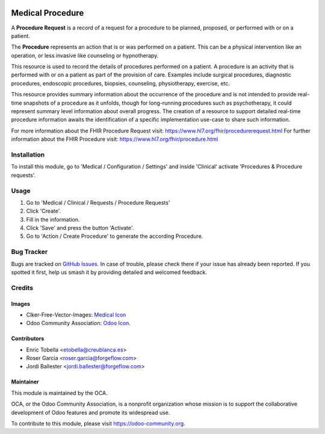 .. image:: https://img.shields.io/badge/licence-LGPL--3-blue.svg
   :target: https://www.gnu.org/licenses/lgpl-3.0-standalone.html
   :alt: License: LGPL-3

=================
Medical Procedure
=================

A **Procedure Request** is a record of a request for a procedure to be
planned, proposed, or performed with or on a patient.

The **Procedure** represents an action that is or was performed on a patient.
This can be a physical intervention like an operation, or less invasive like
counseling or hypnotherapy.

This resource is used to record the details of procedures performed on a
patient. A procedure is an activity that is performed with or on a patient as
part of the provision of care. Examples include surgical procedures,
diagnostic procedures, endoscopic procedures, biopsies, counseling,
physiotherapy, exercise, etc.

This resource provides summary information about the occurrence of the
procedure and is not intended to provide real-time snapshots of a procedure
as it unfolds, though for long-running procedures such as psychotherapy, it
could represent summary level information about overall progress. The
creation of a resource to support detailed real-time procedure information
awaits the identification of a specific implementation use-case to share such
information.

For more information about the FHIR Procedure Request visit: https://www.hl7.org/fhir/procedurerequest.html
For further information about the FHIR Procedure visit: https://www.hl7.org/fhir/procedure.html

Installation
============

To install this module, go to 'Medical / Configuration / Settings' and inside
'Clinical' activate 'Procedures & Procedure requests'.

Usage
=====

#. Go to 'Medical / Clinical / Requests / Procedure Requests'
#. Click 'Create'.
#. Fill in the information.
#. Click 'Save' and press the button 'Activate'.
#. Go to 'Action / Create Procedure' to generate the according Procedure.

.. image:: https://odoo-community.org/website/image/ir.attachment/5784_f2813bd/datas
   :alt: Try me on Runbot
   :target: https://runbot.odoo-community.org/runbot/159/11.0

Bug Tracker
===========

Bugs are tracked on `GitHub Issues
<https://github.com/OCA/{project_repo}/issues>`_. In case of trouble, please
check there if your issue has already been reported. If you spotted it first,
help us smash it by providing detailed and welcomed feedback.

Credits
=======

Images
------

* Clker-Free-Vector-Images: `Medical Icon <https://pixabay.com/es/de-salud-medicina-serpiente-alas-304919/>`_
* Odoo Community Association: `Odoo Icon <https://odoo-community.org/logo.png>`_.

Contributors
------------

* Enric Tobella <etobella@creublanca.es>
* Roser Garcia <roser.garcia@forgeflow.com>
* Jordi Ballester <jordi.ballester@forgeflow.com>

Maintainer
----------

.. image:: https://odoo-community.org/logo.png
   :alt: Odoo Community Association
   :target: https://odoo-community.org

This module is maintained by the OCA.

OCA, or the Odoo Community Association, is a nonprofit organization whose
mission is to support the collaborative development of Odoo features and
promote its widespread use.

To contribute to this module, please visit https://odoo-community.org.
